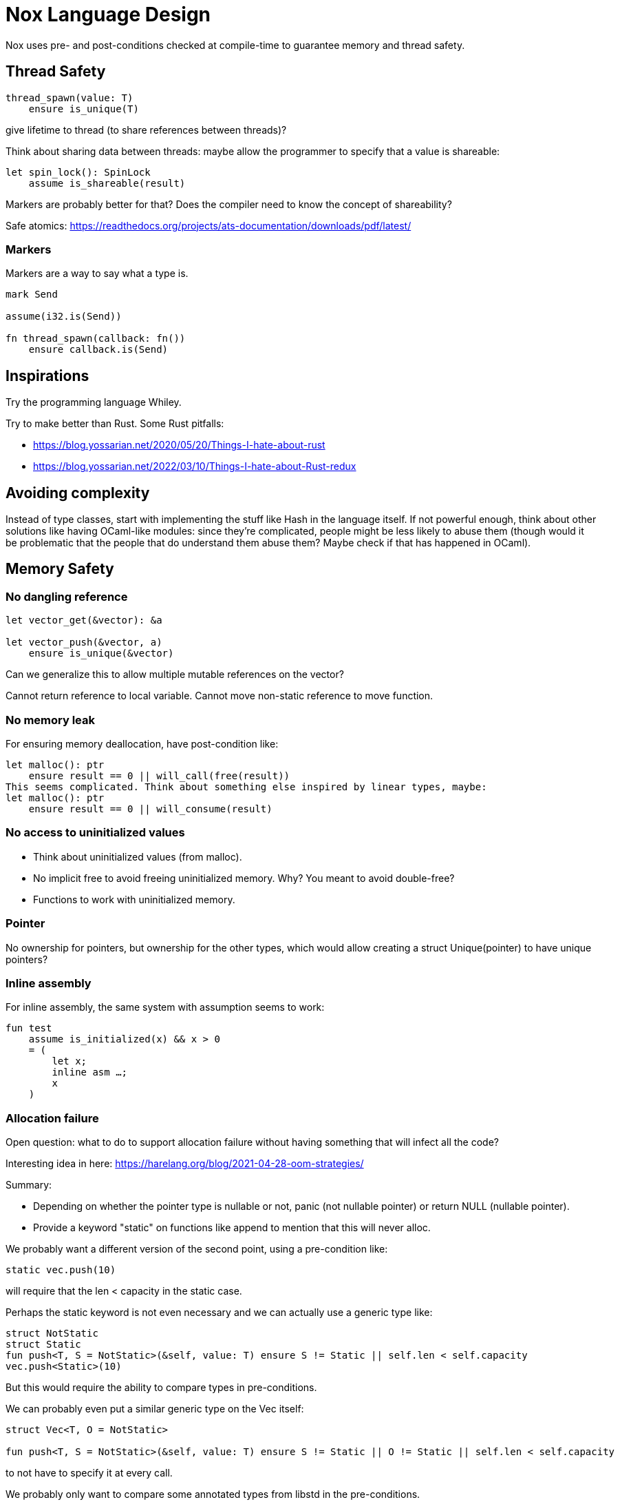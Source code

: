 = Nox Language Design

Nox uses pre- and post-conditions checked at compile-time to guarantee
memory and thread safety.

== Thread Safety

----
thread_spawn(value: T)
    ensure is_unique(T)
----

give lifetime to thread (to share references between threads)?

Think about sharing data between threads:
maybe allow the programmer to specify that a value is shareable:

[source,ocaml]
----
let spin_lock(): SpinLock
    assume is_shareable(result)
----

Markers are probably better for that? Does the compiler need to know the concept of shareability?

Safe atomics: https://readthedocs.org/projects/ats-documentation/downloads/pdf/latest/

=== Markers

Markers are a way to say what a type is.

[source,ocaml]
----
mark Send

assume(i32.is(Send))

fn thread_spawn(callback: fn())
    ensure callback.is(Send)
----

== Inspirations

Try the programming language Whiley.

Try to make better than Rust.
Some Rust pitfalls:

 * https://blog.yossarian.net/2020/05/20/Things-I-hate-about-rust
 * https://blog.yossarian.net/2022/03/10/Things-I-hate-about-Rust-redux

== Avoiding complexity

Instead of type classes, start with implementing the stuff like Hash in the language itself.
If not powerful enough, think about other solutions like having OCaml-like modules: since they're complicated, people might be less likely to abuse them (though would it be problematic that the people that do understand them abuse them? Maybe check if that has happened in OCaml).

== Memory Safety

=== No dangling reference

[source,ocaml]
----
let vector_get(&vector): &a

let vector_push(&vector, a)
    ensure is_unique(&vector)
----

Can we generalize this to allow multiple mutable references on the vector?

Cannot return reference to local variable.
Cannot move non-static reference to move function.

=== No memory leak

For ensuring memory deallocation, have post-condition like:

[source,ocaml]
----
let malloc(): ptr
    ensure result == 0 || will_call(free(result))
This seems complicated. Think about something else inspired by linear types, maybe:
let malloc(): ptr
    ensure result == 0 || will_consume(result)
----

=== No access to uninitialized values

 * Think about uninitialized values (from malloc).
 * No implicit free to avoid freeing uninitialized memory. Why? You meant to avoid double-free?
 * Functions to work with uninitialized memory.

=== Pointer

No ownership for pointers, but ownership for the other types, which would allow creating a struct Unique(pointer)
to have unique pointers?

=== Inline assembly

For inline assembly, the same system with assumption seems to work:

[source,ocaml]
----
fun test
    assume is_initialized(x) && x > 0
    = (
        let x;
        inline asm …;
        x
    )
----

=== Allocation failure

Open question: what to do to support allocation failure without having something that will infect all the code?

Interesting idea in here:
https://harelang.org/blog/2021-04-28-oom-strategies/

Summary:

 * Depending on whether the pointer type is nullable or not, panic (not nullable pointer) or return NULL (nullable pointer).
 * Provide a keyword "static" on functions like append to mention that this will never alloc.

We probably want a different version of the second point, using a pre-condition like:

[source,ocaml]
----
static vec.push(10)
----

will require that the len < capacity in the static case.

Perhaps the static keyword is not even necessary and we can actually use a generic type like:

[source,ocaml]
----
struct NotStatic
struct Static
fun push<T, S = NotStatic>(&self, value: T) ensure S != Static || self.len < self.capacity
vec.push<Static>(10)
----

But this would require the ability to compare types in pre-conditions.

We can probably even put a similar generic type on the Vec itself:

[source,ocaml]
----
struct Vec<T, O = NotStatic>

fun push<T, S = NotStatic>(&self, value: T) ensure S != Static || O != Static || self.len < self.capacity
----

to not have to specify it at every call.

We probably only want to compare some annotated types from libstd in the pre-conditions.

Or perhaps we want to make this a config for the project (that seems like a bad idea, because that would forbid you to use some libraries).

=== Checked dynamic arrays

 * Since we have pre-conditions, we probably can support safe allocas for dynamic arrays.
 * There should probably be an option to tweak the maximum stack size.

Can we also make recursion safe using pre-conditions by checking that the number of recursive calls fit into the stack size?

 * Can we use those dynamic arrays to have IO that read into buffers allocated on the stack?
 * Can we design an API that will allow boxing those buffers without having 2 different functions?

== Other types of safety

Having integer casts that work without truncation/wrapping, i.e. use pre-conditions to make sure the cast is always safe.

 * The user can write his own predicate that can be used in pre-conditions.
 * Those function require an attribute `#[predicate]`:
 * a predicate is limited in that it cannot call other functions.

== User-friendliness

=== Less boilerplate

Permissions are an alias for a precondition.

[source,ocaml]
----
perm mut(type) = is_unique(type)

let vec_push(&mut self, element: T) // mut is the permission defined earlier.
----

Maybe we don't need permissions. It could only be types:

[source,ocaml]
----
&mut could be a generic type

type &mut T = *T
ensures is_unique(*T)
----

Probably only libstd should be allowed to use special characters in types.

`!` as an operator for `unwrap()` since unwrap is always safe.

Genericity for references to allow `unwrap()` to either return T or &T and methods like `Map.get()` to take T or &T.
Is this something we really want? Doesn't that make the compiler more complex? Is this something used often?

Pony arrow arguments to avoid having to write `get` and `get_mut` methods?
Does this happen enough to justify the complexity it adds?

=== Freeing memory

To free memory at the end of a function:

[source,ocaml]
----
defer free()
----

=== Indexing

Allow to use u8, u16, u32 and u64 instead of usize if their size (or value?) <= size_of(usize).
Same for i8, i16, i32, i64 if they are greater than or equal to 0.

=== Arrays

Allow multiple mutable references to the same array if we can prove that the indexes are different?

Provide struct inheritence (without polymorphism) to have a Vec type which inherits from Array, allowing us to use
a Vec when an array is required?

=== Lifetimes

Is the concept of lifetimes implicit or explicit in

[source,ocaml]
----
let vector_get(&vector, &useless): &a
----

?
If it's implicit, it means the compiler needs to do a whole program analysis before being able to infer the lifetimes here.
Isn't it what the type inference do anyway?
Or we can do lifetime elisions like in Rust.

=== Safe transmute

 * That might be useful to transmute a number/struct to an array of bytes, for instance to change the endianness.
 ** Make sure there's no UB. Look at Rust ideas for this.
 ** Do we actually want this? It looks like it won't be used often.

=== Error handling

It seems there's a limited set of actions you would take to handle errors.

 * Some errors only need to be logged.
 * Some errors should never happen and should abort.
 * Others can happen normally, but requires an action (EWOULDBLOCK).

It seems however we cannot decide the action at the definition of the error because this is application-specific.

 * Should an application error handler be used?
 * If so, it seems like this wouldn't be sufficient as some errors require local handling instead of global.

== Performance.

=== How to do zero-cost error handling?

 * Result requires to check for the error even when there are no errors.
 * Is there a way to do something like exceptions where there are no costs when there are no errors?
 * One idea would be to optimize the case when there's no need to unwind (i.e. no variables to free via defer), but I don't like the idea that it doesn't always work.
 * That seems unnecessary because exceptions for error-handling optimization is only useful for recursive algorithms: we can just write it iteratively.

Look at what Zig does.

Maybe something inspired by C's goto:

fun myFunc() =
    if isError() then
        throw SomeError; // goto SomeError

    failure(SomeError): // label SomeError
        handleError()

== Strings

 * Use latin1?
 ** No, I believe we can use Unicode and not pay for the unicode validation thanks to pre-conditions.

 * The idea would be that methods requiring a valid unicode string would have a pre-condition is_unicode_valid(self) and
that would require a call to validate_unicode(string) before calling those methods.
 * That might require some form of dependent types here to store whether the string was validated or not.
 ** Perhaps some types could be compile-time types?
 * Think about how to make this more user-friendly. Perhaps with a good API like String::check_from(bytes).

== Syntax

 * Syntax like `int*l` ptr for lifetimes? Look at lock names syntax in Cyclone.
 * Dereferencing pointers using a suffix operator like `ptr*.field` with possibly another character than `*` to not have
ambiguity with multiplication (not sure it's possible if we allow operator overloading, so maybe `ptr.*.field` like Zig).
 * Lazy argument to allow function call like `debug_log expensive_call`?
 ** Not sure I like this, but it seems simpler than having macros.
 * That could also be used to avoid having 2 methods: `unwrap_or()` and `unwrap_or_else()`: we could only have `unwrap_or()` that takes a lazy argument.

== Standard library

writev for atomic printf?

=== Iterators

 * I'd like to avoid having iterators, but that seems necessary for types like HashMap.
 * Look at what Go is doing for this.

== Package manager (lumos)

Read this article: https://medium.com/@sdboyer/so-you-want-to-write-a-package-manager-4ae9c17d9527

=== Force semantic versioning?

One caveat of this issue is that adding a new dependency can change the version of an existing transitive dependency.

I think this idea would work if we add the rule that updating a major version of a dependency requires you to bump
the major version of your library.

=== Allow different versions of the same library?

I would prefer to avoid it, but not sure how.
I don't like the approach of Haskell either.

=== Zig approach allows users the choose whether they want to allow multiple versions of dependencies or not:

https://github.com/ziglang/zig/issues/943#issuecomment-386458021

=== Elixir approach might be interesting (disallow multiple versions of dependencies):

https://github.com/ziglang/zig/issues/943#issuecomment-878305090

Seems like people had dependency hell in Elixir and I'm not sure how this is different than Haskell.

=== Thoughts from Elm:

https://github.com/elm/compiler/issues/1871#issuecomment-464122832

Seems like they actually allow multiple versions of libraries:
https://elm-lang.org/news/package-manager

=== Maybe allow the user to use different versions by listing the name of the library and the versions used.

=> Seems like the kind of things the users would want to get around by writing another package manager.

Read more about diamond dependency problem.

== Potential issues

 * Self-referencial structs (solution is unmovable types? maybe with a marker?).
 * Intrusive lists: https://gist.github.com/Darksonn/1567538f56af1a8038ecc3c664a42462
 * Pattern matching smart pointer types.

== ABI

 * The ABI should be stable.
 * Do we want an ABI compatible with C?
 ** That seems interesting for simplicity (won't have to implement unmangling in many tools like gdb/valgrind/…), but
 might be limiting (what to do for closures?).
 ** An idea to support module would be to forbid underscores in identifiers to have the mangling
 `library_module_function` that is compatible with C.
 ** We could even abuse this system for expressing extern C functions.
 *** Is this a good idea, though?

== No-go

 * No implicit variant for enum.
 * RAII (but that seems useful for Rc) (the idea is to handle errors for Drop)
 * Partial function application.
 * Any type of macros.
